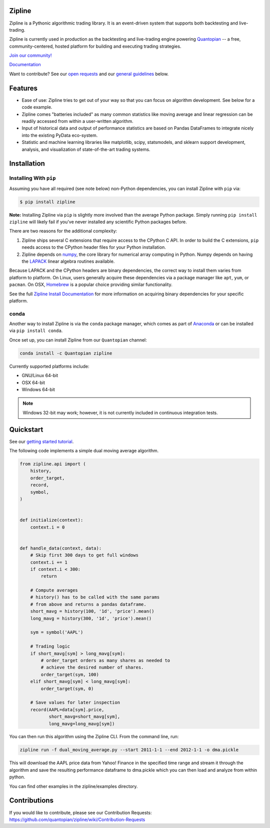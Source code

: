 .. image:: https://media.quantopian.com/logos/open_source/zipline-logo-03_.png
    :target: http://www.zipline.io
    :width: 212px
    :align: center
    :alt: Zipline

Zipline
=======

|travis status|
|appveyor status|
|Coverage Status|

Zipline is a Pythonic algorithmic trading library. It is an event-driven
system that supports both backtesting and live-trading.

Zipline is currently used in production as the backtesting and live-trading
engine powering `Quantopian <https://www.quantopian.com>`_ -- a free,
community-centered, hosted platform for building and executing trading
strategies.

`Join our
community! <https://groups.google.com/forum/#!forum/zipline>`_

`Documentation <http://www.zipline.io>`_

Want to contribute? See our `open
requests <https://github.com/quantopian/zipline/wiki/Contribution-Requests>`_
and our `general
guidelines <https://github.com/quantopian/zipline#contributions>`_
below.

Features
========

- Ease of use: Zipline tries to get out of your way so that you can
  focus on algorithm development. See below for a code example.
- Zipline comes "batteries included" as many common statistics like
  moving average and linear regression can be readily accessed from
  within a user-written algorithm.
- Input of historical data and output of performance statistics are
  based on Pandas DataFrames to integrate nicely into the existing
  PyData eco-system.
- Statistic and machine learning libraries like matplotlib, scipy,
  statsmodels, and sklearn support development, analysis, and
  visualization of state-of-the-art trading systems.

Installation
============

Installing With ``pip``
-----------------------

Assuming you have all required (see note below) non-Python dependencies, you
can install Zipline with ``pip`` via:

.. code-block:: bash

    $ pip install zipline

**Note:** Installing Zipline via ``pip`` is slightly more involved than the
average Python package.  Simply running ``pip install zipline`` will likely
fail if you've never installed any scientific Python packages before.

There are two reasons for the additional complexity:

1. Zipline ships several C extensions that require access to the CPython C API.
   In order to build the C extensions, ``pip`` needs access to the CPython
   header files for your Python installation.

2. Zipline depends on `numpy <http://www.numpy.org/>`_, the core library for
   numerical array computing in Python.  Numpy depends on having the `LAPACK
   <http://www.netlib.org/lapack>`_ linear algebra routines available.

Because LAPACK and the CPython headers are binary dependencies, the correct way
to install them varies from platform to platform.  On Linux, users generally
acquire these dependencies via a package manager like ``apt``, ``yum``, or
``pacman``.  On OSX, `Homebrew <http://www.brew.sh>`_ is a popular choice
providing similar functionality.

See the full `Zipline Install Documentation`_ for more information on acquiring
binary dependencies for your specific platform.

conda
-----

Another way to install Zipline is via the ``conda`` package manager, which
comes as part of `Anaconda <http://continuum.io/downloads>`_ or can be
installed via ``pip install conda``.

Once set up, you can install Zipline from our ``Quantopian`` channel:

.. code-block:: bash

    conda install -c Quantopian zipline

Currently supported platforms include:

-  GNU/Linux 64-bit
-  OSX 64-bit
-  Windows 64-bit

.. note::

   Windows 32-bit may work; however, it is not currently included in
   continuous integration tests.

Quickstart
==========

See our `getting started
tutorial <http://www.zipline.io/#quickstart>`_.

The following code implements a simple dual moving average algorithm.

.. code:: python

    from zipline.api import (
        history,
        order_target,
        record,
        symbol,
    )


    def initialize(context):
        context.i = 0


    def handle_data(context, data):
        # Skip first 300 days to get full windows
        context.i += 1
        if context.i < 300:
            return

        # Compute averages
        # history() has to be called with the same params
        # from above and returns a pandas dataframe.
        short_mavg = history(100, '1d', 'price').mean()
        long_mavg = history(300, '1d', 'price').mean()

        sym = symbol('AAPL')

        # Trading logic
        if short_mavg[sym] > long_mavg[sym]:
            # order_target orders as many shares as needed to
            # achieve the desired number of shares.
            order_target(sym, 100)
        elif short_mavg[sym] < long_mavg[sym]:
            order_target(sym, 0)

        # Save values for later inspection
        record(AAPL=data[sym].price,
               short_mavg=short_mavg[sym],
               long_mavg=long_mavg[sym])

You can then run this algorithm using the Zipline CLI. From the command
line, run:

.. code:: bash

    zipline run -f dual_moving_average.py --start 2011-1-1 --end 2012-1-1 -o dma.pickle

This will download the AAPL price data from Yahoo! Finance in the
specified time range and stream it through the algorithm and save the
resulting performance dataframe to dma.pickle which you can then load
and analyze from within python.

You can find other examples in the zipline/examples directory.

Contributions
=============

If you would like to contribute, please see our Contribution Requests:
https://github.com/quantopian/zipline/wiki/Contribution-Requests

.. |travis status| image:: https://travis-ci.org/zipline-live/zipline.png?branch=master
   :target: https://travis-ci.org/zipline-live/zipline
.. |appveyor status| image:: https://ci.appveyor.com/api/projects/status/2clf2cypslurxx1s/branch/live?svg=true
   :target: https://ci.appveyor.com/project/pbharrin/zipline/branch/live
.. |Coverage Status| image:: https://coveralls.io/repos/zipline-live/zipline/badge.png
   :target: https://coveralls.io/r/zipline-live/zipline

.. _`Zipline Install Documentation` : http://www.zipline.io/install.html
